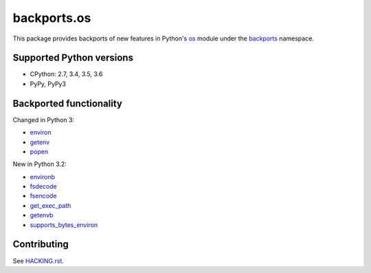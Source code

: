 ============
backports.os
============

This package provides backports of new features in Python's os_ module
under the backports_ namespace.

.. _os: https://docs.python.org/3.5/library/os.html
.. _backports: https://pypi.python.org/pypi/backports

.. image:: https://img.shields.io/pypi/v/backports.os.svg
    :target: https://pypi.python.org/pypi/backports.os

.. image:: https://img.shields.io/badge/source-GitHub-lightgrey.svg
    :target: https://github.com/pjdelport/backports.os

.. image:: https://img.shields.io/github/issues/pjdelport/backports.os.svg
    :target: https://github.com/pjdelport/backports.os/issues?q=is:open

.. image:: https://travis-ci.org/pjdelport/backports.os.svg?branch=master
    :target: https://travis-ci.org/pjdelport/backports.os

.. image:: https://codecov.io/github/pjdelport/backports.os/coverage.svg?branch=master
    :target: https://codecov.io/github/pjdelport/backports.os?branch=master


Supported Python versions
=========================

* CPython: 2.7, 3.4, 3.5, 3.6
* PyPy, PyPy3


Backported functionality
========================

Changed in Python 3:

* `environ`_
* `getenv`_
* `popen`_

.. _`environ`: https://docs.python.org/3.5/library/os.html#os.environ
.. _`getenv`: https://docs.python.org/3.5/library/os.html#os.getenv
.. _`popen`: https://docs.python.org/3.5/library/os.html#os.popen

New in Python 3.2:

* `environb`_
* `fsdecode`_
* `fsencode`_
* `get_exec_path`_
* `getenvb`_
* `supports_bytes_environ`_

.. _`environb`: https://docs.python.org/3.5/library/os.html#os.environb
.. _`fsdecode`: https://docs.python.org/3.5/library/os.html#os.fsdecode
.. _`fsencode`: https://docs.python.org/3.5/library/os.html#os.fsencode
.. _`get_exec_path`: https://docs.python.org/3.5/library/os.html#os.get_exec_path
.. _`getenvb`: https://docs.python.org/3.5/library/os.html#os.getenvb
.. _`supports_bytes_environ`: https://docs.python.org/3.5/library/os.html#os.supports_bytes_environ


Contributing
============

See `<HACKING.rst>`__.
